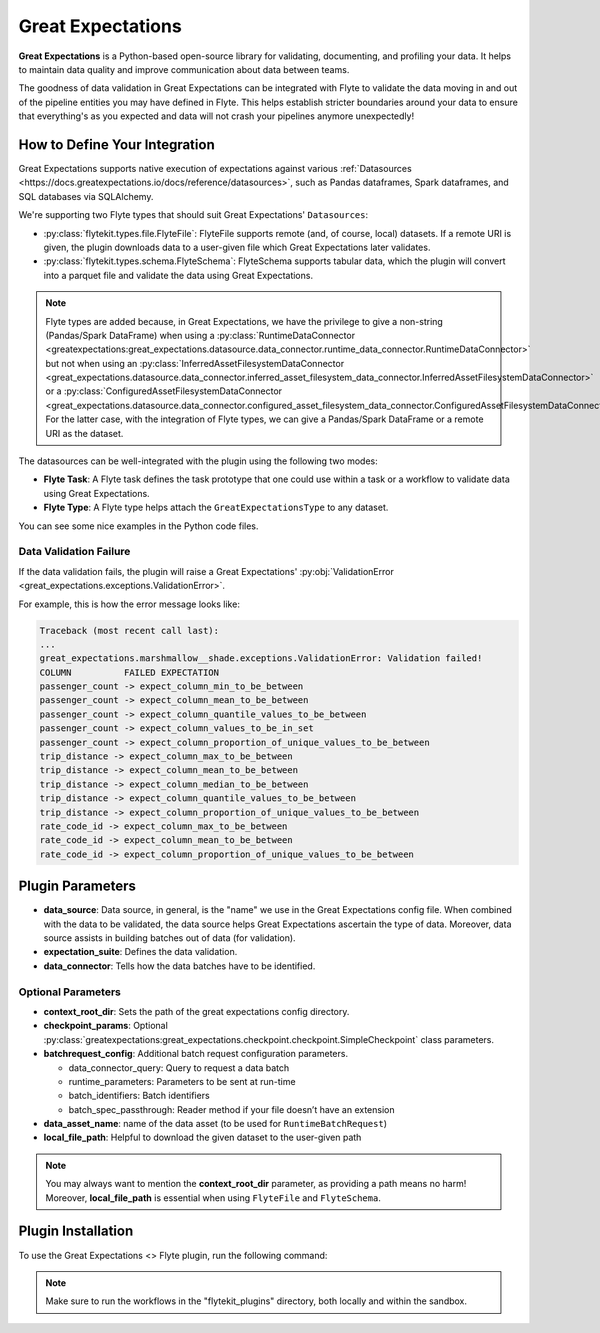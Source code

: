 .. great_expectations::

Great Expectations
==================

**Great Expectations** is a Python-based open-source library for validating, documenting, and profiling your data. 
It helps to maintain data quality and improve communication about data between teams.

The goodness of data validation in Great Expectations can be integrated with Flyte to validate the data moving in and out of 
the pipeline entities you may have defined in Flyte. This helps establish stricter boundaries around your data to 
ensure that everything's as you expected and data will not crash your pipelines anymore unexpectedly!

How to Define Your Integration
------------------------------

Great Expectations supports native execution of expectations against various :ref:`Datasources 
<https://docs.greatexpectations.io/docs/reference/datasources>`, 
such as Pandas dataframes, Spark dataframes, and SQL databases via SQLAlchemy.

We're supporting two Flyte types that should suit Great Expectations' ``Datasources``:

- :py:class:`flytekit.types.file.FlyteFile`: FlyteFile supports remote (and, of course, local) datasets. If a remote URI is given, 
  the plugin downloads data to a user-given file which Great Expectations later validates.
- :py:class:`flytekit.types.schema.FlyteSchema`: FlyteSchema supports tabular data, which the plugin will convert into a parquet file 
  and validate the data using Great Expectations.

.. note::
  Flyte types are added because, in Great Expectations, we have the privilege to give a non-string (Pandas/Spark DataFrame) when using a 
  :py:class:`RuntimeDataConnector <greatexpectations:great_expectations.datasource.data_connector.runtime_data_connector.RuntimeDataConnector>` 
  but not when using an 
  :py:class:`InferredAssetFilesystemDataConnector <great_expectations.datasource.data_connector.inferred_asset_filesystem_data_connector.InferredAssetFilesystemDataConnector>` 
  or a 
  :py:class:`ConfiguredAssetFilesystemDataConnector <great_expectations.datasource.data_connector.configured_asset_filesystem_data_connector.ConfiguredAssetFilesystemDataConnector>`. 
  For the latter case, with the integration of Flyte types, we can give a Pandas/Spark DataFrame or a remote URI as the dataset.

The datasources can be well-integrated with the plugin using the following two modes:

- **Flyte Task**: A Flyte task defines the task prototype that one could use within a task or a workflow to validate data using 
  Great Expectations.
- **Flyte Type**: A Flyte type helps attach the ``GreatExpectationsType`` to any dataset.

You can see some nice examples in the Python code files. 

.. validation_failure::

Data Validation Failure
^^^^^^^^^^^^^^^^^^^^^^^

If the data validation fails, the plugin will raise a Great Expectations' 
:py:obj:`ValidationError <great_expectations.exceptions.ValidationError>`.

For example, this is how the error message looks like:

.. code-block:: bash

  Traceback (most recent call last):
  ...
  great_expectations.marshmallow__shade.exceptions.ValidationError: Validation failed!
  COLUMN          FAILED EXPECTATION
  passenger_count -> expect_column_min_to_be_between
  passenger_count -> expect_column_mean_to_be_between
  passenger_count -> expect_column_quantile_values_to_be_between
  passenger_count -> expect_column_values_to_be_in_set
  passenger_count -> expect_column_proportion_of_unique_values_to_be_between
  trip_distance -> expect_column_max_to_be_between
  trip_distance -> expect_column_mean_to_be_between
  trip_distance -> expect_column_median_to_be_between
  trip_distance -> expect_column_quantile_values_to_be_between
  trip_distance -> expect_column_proportion_of_unique_values_to_be_between
  rate_code_id -> expect_column_max_to_be_between
  rate_code_id -> expect_column_mean_to_be_between
  rate_code_id -> expect_column_proportion_of_unique_values_to_be_between

Plugin Parameters
-----------------

- **data_source**: Data source, in general, is the "name" we use in the Great Expectations config file. 
  When combined with the data to be validated, the data source helps Great Expectations ascertain the type of data. 
  Moreover, data source assists in building batches out of data (for validation). 
- **expectation_suite**: Defines the data validation.
- **data_connector**: Tells how the data batches have to be identified.

Optional Parameters
^^^^^^^^^^^^^^^^^^^

- **context_root_dir**: Sets the path of the great expectations config directory. 
- **checkpoint_params**: Optional :py:class:`greatexpectations:great_expectations.checkpoint.checkpoint.SimpleCheckpoint` class parameters.
- **batchrequest_config**: Additional batch request configuration parameters.
  
  - data_connector_query: Query to request a data batch
  - runtime_parameters: Parameters to be sent at run-time
  - batch_identifiers: Batch identifiers
  - batch_spec_passthrough: Reader method if your file doesn’t have an extension
- **data_asset_name**: name of the data asset (to be used for ``RuntimeBatchRequest``)
- **local_file_path**: Helpful to download the given dataset to the user-given path

.. note::
  You may always want to mention the **context_root_dir** parameter, as providing a path means no harm! 
  Moreover, **local_file_path** is essential when using ``FlyteFile`` and ``FlyteSchema``.

Plugin Installation
-------------------

To use the Great Expectations <> Flyte plugin, run the following command:

.. prompt:: bash $

    pip install flytekitplugins-great_expectations

.. note:: 
    Make sure to run the workflows in the "flytekit_plugins" directory, both locally and within the sandbox.

